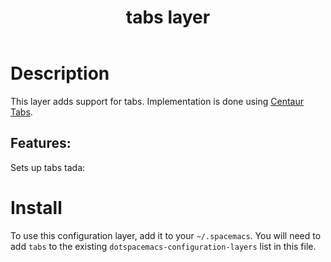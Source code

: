 #+TITLE: tabs layer
#+TAGS: layer|spacemacs

# TOC links should be GitHub style anchors.
* Table of Contents                                        :TOC_4_gh:noexport:
- [[#description][Description]]
  - [[#features][Features:]]
- [[#install][Install]]

* Description
This layer adds support for tabs. Implementation is done using [[https://github.com/ema2159/centaur-tabs][Centaur Tabs]].

** Features:
   Sets up tabs tada:

* Install

To use this configuration layer, add it to your =~/.spacemacs=. You will need to
add =tabs= to the existing =dotspacemacs-configuration-layers= list in this
file.
